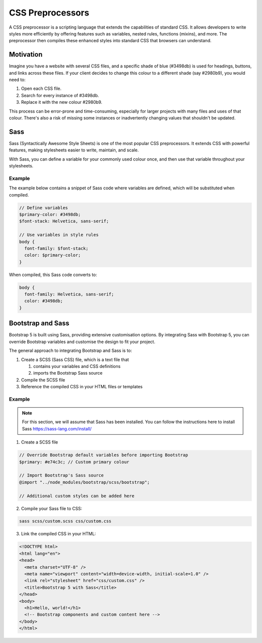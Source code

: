 CSS Preprocessors
=================

A CSS preprocessor is a scripting language that extends the capabilities of
standard CSS. It allows developers to write styles more efficiently by offering
features such as variables, nested rules, functions (mixins), and more. The
preprocessor then compiles these enhanced styles into standard CSS that
browsers can understand.

Motivation
----------

Imagine you have a website with several CSS files, and a specific shade of blue
(#3498db) is used for headings, buttons, and links across these files. If your
client decides to change this colour to a different shade (say #2980b9), you
would need to:

1. Open each CSS file.
2. Search for every instance of #3498db.
3. Replace it with the new colour #2980b9.

This process can be error-prone and time-consuming, especially for larger
projects with many files and uses of that colour. There's also a risk of
missing some instances or inadvertently changing values that shouldn't be
updated.

Sass
----

Sass (Syntactically Awesome Style Sheets) is one of the most popular CSS
preprocessors. It extends CSS with powerful features, making stylesheets easier
to write, maintain, and scale.

With Sass, you can define a variable for your commonly used colour once, and
then use that variable throughout your stylesheets.

Example
~~~~~~~

The example below contains a snippet of Sass code where variables are defined,
which will be substituted when compiled.

.. code-block:: css

    // Define variables
    $primary-color: #3498db;
    $font-stack: Helvetica, sans-serif;

    // Use variables in style rules
    body {
      font-family: $font-stack;
      color: $primary-color;
    }

When compiled, this Sass code converts to:

.. code-block:: css

    body {
      font-family: Helvetica, sans-serif;
      color: #3498db;
    }

Bootstrap and Sass
------------------

Bootstrap 5 is built using Sass, providing extensive customisation options. By
integrating Sass with Bootstrap 5, you can override Bootstrap variables and
customise the design to fit your project.

The general approach to integrating Bootstrap and Sass is to:

1. Create a SCSS (Sass CSS) file, which is a text file that

   1. contains your variables and CSS definitions
   2. imports the Bootstrap Sass source

2. Compile the SCSS file
3. Reference the compiled CSS in your HTML files or templates

Example
~~~~~~~

.. note::

    For this section, we will assume that Sass has been installed. You can
    follow the instructions here to install Sass https://sass-lang.com/install/

1. Create a SCSS file

.. code-block:: css

    // Override Bootstrap default variables before importing Bootstrap
    $primary: #e74c3c; // Custom primary colour

    // Import Bootstrap's Sass source
    @import "../node_modules/bootstrap/scss/bootstrap";

    // Additional custom styles can be added here

2. Compile your Sass file to CSS:

.. code-block:: css

    sass scss/custom.scss css/custom.css

3. Link the compiled CSS in your HTML:

.. code-block:: html

    <!DOCTYPE html>
    <html lang="en">
    <head>
      <meta charset="UTF-8" />
      <meta name="viewport" content="width=device-width, initial-scale=1.0" />
      <link rel="stylesheet" href="css/custom.css" />
      <title>Bootstrap 5 with Sass</title>
    </head>
    <body>
      <h1>Hello, world!</h1>
      <!-- Bootstrap components and custom content here -->
    </body>
    </html>
